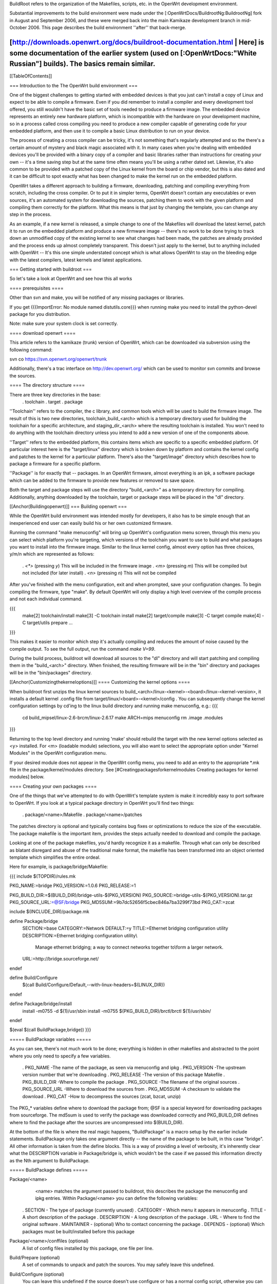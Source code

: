 BuildRoot refers to the organization of the Makefiles, scripts, etc. in the OpenWrt development environment.

Substantial improvements to the build environment were made under the [:OpenWrtDocs/BuildrootNg:BuildrootNg] fork in August and September 2006, and these were merged back into the main Kamikaze development branch in mid-October 2006. This page describes the build environment ''after'' that back-merge.

[http://downloads.openwrt.org/docs/buildroot-documentation.html | Here] is some documentation of the earlier system (used on [:OpenWrtDocs:"White Russian"] builds). The basics remain similar.
----
[[TableOfContents]]

=== Introduction to the The OpenWrt build environment ===

One of the biggest challenges to getting started with embedded devices is that you just can't install a copy of Linux and expect to be able to compile a firmware. Even if you did remember to install a compiler and every development tool offered, you still wouldn't have the basic set of tools needed to produce a firmware image. The embedded device represents an entirely new hardware platform, which is incompatible with the hardware on your development machine, so in a process called cross compiling you need to produce a new compiler capable of generating code for your embedded platform, and then use it to compile a basic Linux distribution to run on your device.

The process of creating a cross compiler can be tricky, it's not something that's regularly attempted and so the there's a certain amount of mystery and black magic associated with it. In many cases when you're dealing with embedded devices you'll be provided with a binary copy of a compiler and basic libraries rather than instructions for creating your own -- it's a time saving step but at the same time often means you'll be using a rather dated set. Likewise, it's also common to be provided with a patched copy of the Linux kernel from the board or chip vendor, but this is also dated and it can be difficult to spot exactly what has been changed to make the kernel run on the embedded platform.


OpenWrt takes a different approach to building a firmware, downloading, patching and compiling everything from scratch, including the cross compiler. Or to put it in simpler terms, OpenWrt doesn't contain any executables or even sources, it's an automated system for downloading the sources, patching them to work with the given platform and compiling them correctly for the platform. What this means is that just by changing the template, you can change any step in the process.

As an example, if a new kernel is released, a simple change to one of the Makefiles will download the latest kernel, patch it to run on the embedded platform and produce a new firmware image -- there's no work to be done trying to track down an unmodified copy of the existing kernel to see what changes had been made, the patches are already provided and the process ends up almost completely transparent. This doesn't just apply to the kernel, but to anything included with OpenWrt -- It's this one simple understated concept which is what allows OpenWrt to stay on the bleeding edge with the latest compilers, latest kernels and latest applications.

=== Getting started with buildroot ===

So let's take a look at OpenWrt and see how this all works

==== prerequisites ====

Other than svn and make, you will be notified of any missing packages or libraries.

If you get {{{ImportError: No module named distutils.core}}} when running make you need to install the python-devel package for you distribution.

Note: make sure your system clock is set correctly.

==== download openwrt ====

This article refers to the kamikaze (trunk) version of OpenWrt, which can be downloaded via subversion using the following command:

svn co https://svn.openwrt.org/openwrt/trunk

Additionally, there's a trac interface on http://dev.openwrt.org/ which can be used to monitor svn commits and browse the sources.

==== The directory structure ====

There are three key directories in the base:
 . toolchain
 . target
 . package

''Toolchain'' refers to the compiler, the c library, and common tools which will be used to build the firmware image. The result of this is two new directories, toolchain_build_<arch> which is a temporary directory used for building the toolchain for a specific architecture, and staging_dir_<arch> where the resulting toolchain is installed. You won't need to do anything with the toolchain directory unless you intend to add a new version of one of the components above.

''Target'' refers to the embedded platform, this contains items which are specific to a specific embedded platform. Of particular interest here is the "target/linux" directory which is broken down by platform and contains the kernel config and patches to the kernel for a particular platform. There's also the "target/image" directory which describes how to package a firmware for a specific platform.

''Package'' is for exactly that -- packages. In an OpenWrt firmware, almost everything is an ipk, a software package which can be added to the firmware to provide new features or removed to save space.

Both the target and package steps will use the directory "build_<arch>" as a temporary directory for compiling. Additionally, anything downloaded by the toolchain, target or package steps will be placed in the "dl" directory.

[[Anchor(Buildingopenwrt)]]
=== Building openwrt ===

While the OpenWrt build environment was intended mostly for developers, it also has to be simple enough that an inexperienced end user can easily build his or her own customized firmware.

Running the command "make menuconfig" will bring up OpenWrt's configuration menu screen, through this menu you can select which platform you're targeting, which versions of the toolchain you want to use to build and what packages you want to install into the firmware image. Similar to the linux kernel config,
almost every option has three choices, y/m/n which are represented as follows:
 . `<*>` (pressing `y`) This will be included in the firmware image
 . `<m>` (pressing `m`) This will be compiled but not included (for later install)
 . `<n>` (pressing `n`) This will not be compiled

After you've finished with the menu configuration, exit and when prompted, save your configuration changes. To begin compiling the firmware, type "make". By default OpenWrt will only display a high level overview of the compile process and not each individual command.

{{{
  make[2] toolchain/install
  make[3] -C toolchain install
  make[2] target/compile
  make[3] -C target compile
  make[4] -C target/utils prepare
  ...
}}}

This makes it easier to monitor which step it's actually compiling and reduces the amount of noise caused by the compile output. To see the full output, run the command `make V=99`.

During the build process, buildroot will download all sources to the "dl" directory and will start patching and compiling them in the "build_<arch>" directory. When finished, the resulting firmware will be in the "bin" directory and packages will be in the "bin/packages" directory.

[[Anchor(Customizingthekerneloptions)]]
==== Customizing the kernel options ====

When buildroot first unzips the linux kernel sources to build_<arch>/linux-<kernel>-<board>/linux-<kernel-version>, it installs a default kernel .config file from target/linux/<board>-<kernel>/config . You can subsequently change the kernel configuration settings by cd'ing to the linux build directory and running make menuconfig, e.g.:
{{{
  cd build_mipsel/linux-2.6-brcm/linux-2.6.17
  make ARCH=mips menuconfig
  rm .image .modules
}}}

Returning to the top level directory and running 'make' should rebuild the target with the new kernel options selected as <y> installed. For <m> (loadable module) selections, you will also want to select the appropriate option under "Kernel Modules" in the OpenWrt configuration menu.

If your desired module does not appear in the OpenWrt config menu, you need to add an entry to the appropriate *.mk file in the package/kernel/modules directory. See [#Creatingpackagesforkernelmodules Creating packages for kernel modules] below.


==== Creating your own packages ====

One of the things that we've attempted to do with OpenWrt's template system is make it incredibly easy to port software to OpenWrt. If you look at a typical package directory in OpenWrt you'll find two things:

 . package/<name>/Makefile
 . package/<name>/patches

The patches directory is optional and typically contains bug fixes or optimizations to reduce the size of the executable. The package makefile is the important item, provides the steps actually needed to download and compile the package.

Looking at one of the package makefiles, you'd hardly recognize it as a makefile. Through what can only be described as blatant disregard and abuse of the traditional make format, the makefile has been transformed into an object oriented template which simplifies the entire ordeal.

Here for example, is package/bridge/Makefile:

{{{
include $(TOPDIR)/rules.mk

PKG_NAME:=bridge
PKG_VERSION:=1.0.6
PKG_RELEASE:=1

PKG_BUILD_DIR:=$(BUILD_DIR)/bridge-utils-$(PKG_VERSION)
PKG_SOURCE:=bridge-utils-$(PKG_VERSION).tar.gz
PKG_SOURCE_URL:=@SF/bridge
PKG_MD5SUM:=9b7dc52656f5cbec846a7ba3299f73bd
PKG_CAT:=zcat

include $(INCLUDE_DIR)/package.mk

define Package/bridge
  SECTION:=base
  CATEGORY:=Network
  DEFAULT:=y
  TITLE:=Ethernet bridging configuration utility
  DESCRIPTION:=Ethernet bridging configuration utility\\\
    Manage ethernet bridging; a way to connect networks together to\\\
    form a larger network.
  URL:=http://bridge.sourceforge.net/
endef

define Build/Configure
  $(call Build/Configure/Default,--with-linux-headers=$(LINUX_DIR))
endef

define Package/bridge/install
        install -m0755 -d $(1)/usr/sbin
        install -m0755 $(PKG_BUILD_DIR)/brctl/brctl $(1)/usr/sbin/
endef

$(eval $(call BuildPackage,bridge))
}}}

===== BuildPackage variables =====

As you can see, there's not much work to be done; everything is hidden in other makefiles and abstracted to the point where you only need to specify a few variables.

 . PKG_NAME        -The name of the package, as seen via menuconfig and ipkg
 . PKG_VERSION     -The upstream version number that we're downloading
 . PKG_RELEASE     -The version of this package Makefile
 . PKG_BUILD_DIR   -Where to compile the package
 . PKG_SOURCE      -The filename of the original sources
 . PKG_SOURCE_URL  -Where to download the sources from
 . PKG_MD5SUM      -A checksum to validate the download
 . PKG_CAT         -How to decompress the sources (zcat, bzcat, unzip)


The PKG_* variables define where to download the package from; @SF is a special keyword for downloading packages from sourceforge. The md5sum is used to verify the package was downloaded correctly and PKG_BUILD_DIR defines where to find the package after the sources are uncompressed into $(BUILD_DIR).

At the bottom of the file is where the real magic happens, "BuildPackage" is a macro setup by the earlier include statements. BuildPackage only takes one argument directly -- the name of the package to be built, in this case "bridge". All other information is taken from the define blocks. This is a way of providing a level of verbosity, it's inherently clear what the DESCRIPTION variable in Package/bridge is, which wouldn't be the case if we passed this information directly as the Nth argument to BuildPackage.

===== BuildPackage defines =====

Package/<name>
   <name> matches the argument passed to buildroot, this describes the package
   the menuconfig and ipkg entries. Within Package/<name> you can define the
   following variables:

 .  SECTION     - The type of package (currently unused)
 .  CATEGORY    - Which menu it appears in menuconfig
 .  TITLE       - A short description of the package
 .  DESCRIPTION - A long description of the package
 .  URL         - Where to find the original software
 .  MAINTAINER  - (optional) Who to contact concerning the package
 .  DEPENDS     - (optional) Which packages must be built/installed before this package

Package/<name>/conffiles (optional)
   A list of config files installed by this package, one file per line.
 
Build/Prepare (optional)
   A set of commands to unpack and patch the sources. You may safely leave this
   undefined.

Build/Configure (optional)
   You can leave this undefined if the source doesn't use configure or has a
   normal config script, otherwise you can put your own commands here or use
   "$(call Build/Configure/Default,<args>)" as above to pass in additional
   arguments for a standard configure script.

Build/Compile (optional)
   How to compile the source; in most cases you should leave this undefined.

Package/<name>/install
   A set of commands to copy files out of the compiled source and into the ipkg
   which is represented by the $(1) directory.
   
The reason that some of the defines are prefixed by "Package/<name>" and others are simply "Build" is because of the possibility of generating multiple packages from a single source. OpenWrt works under the assumption of one source per package makefile, but you can split that source into as many packages as
desired. Since you only need to compile the sources once, there's one global set of "Build" defines, but you can add as many "Package/<name>" defines as you want by adding extra calls to BuildPackage -- see the dropbear package for an example.

After you've created your package/<name>/Makefile, the new package will automatically show in the menu the next time you run "make menuconfig" and if selected will be built automatically the next time "make" is run.

[[Anchor(Creatingpackagesforkernelmodules)]]
==== Creating packages for kernel modules ====

A [http://www.digitalhermit.com/linux/Kernel-Build-HOWTO.html kernel module] is an installable program which extends the behavior of the linux kernel. A kernel module gets loaded after the kernel itself, (e.g. using insmod).

Many kernel programs are included in the linux source distribution; typically the kernel build may be configured to, for each program, (a) compile it into the kernel as a built-in, (b) compile it as a loadable kernel module, or (c) ignore it. See [#Customizingthekerneloptions customizing the kernel options] above. To include one of these programs as a loadable module, select <m> when configuring the kernel build '''''and''''' select the corresponding kernel option in the OpenWrt configuration (see [#Buildingopenwrt Building OpenWrt], above). If your favorite kernel module does not appear in the OpenWrt configuration menus, you must add a stanza to one of the files in the package/kernel/modules directory. Here is an example extracted from package/kernel/modules/other.mk:
{{{
define KernelPackage/loop
  TITLE:=Loopback device support
  DESCRIPTION:=Kernel module for loopback device support
  KCONFIG:=$(CONFIG_BLK_DEV_LOOP)
  SUBMENU:=$(EMENU)
  AUTOLOAD:=$(call AutoLoad,30,loop)
  FILES:=$(MODULES_DIR)/kernel/drivers/block/loop.$(LINUX_KMOD_SUFFIX)
endef
$(eval $(call KernelPackage,loop))
}}}

You can also add kernel modules which are ''not'' part of the linux source distribution. In this case, a kernel module <name> appears in the package/<name> directory, just as any other package does. The package/<name>/Makefile uses {{{KernelPackage/xxx}}} definitions in place of {{{Package/xxx}}}. For example, here is package/madwifi/Makefile:
{{{
# 
# Copyright (C) 2006 OpenWrt.org
#
# This is free software, licensed under the GNU General Public License v2.
# See /LICENSE for more information.
#
# $Id$

include $(TOPDIR)/rules.mk
include $(INCLUDE_DIR)/kernel.mk

PKG_NAME:=madwifi
PKG_VERSION:=0.9.2
PKG_RELEASE:=1

PKG_SOURCE:=$(PKG_NAME)-$(PKG_VERSION).tar.bz2
PKG_SOURCE_URL:=@SF/$(PKG_NAME)
PKG_MD5SUM:=a75baacbe07085ddc5cb28e1fb43edbb
PKG_CAT:=bzcat

PKG_BUILD_DIR:=$(KERNEL_BUILD_DIR)/$(PKG_NAME)-$(PKG_VERSION)

include $(INCLUDE_DIR)/package.mk

RATE_CONTROL:=sample

ifeq ($(ARCH),mips)
  HAL_TARGET:=mips-be-elf
endif
ifeq ($(ARCH),mipsel)
  HAL_TARGET:=mips-le-elf
endif
ifeq ($(ARCH),i386)
  HAL_TARGET:=i386-elf
endif
ifeq ($(ARCH),armeb)
  HAL_TARGET:=xscale-be-elf
endif
ifeq ($(ARCH),powerpc)
  HAL_TARGET:=powerpc-be-elf
endif

BUS:=PCI
ifneq ($(CONFIG_LINUX_2_4_AR531X),)
  BUS:=AHB
endif
ifneq ($(CONFIG_LINUX_2_6_ARUBA),)
  BUS:=PCI AHB	# no suitable HAL for AHB yet.
endif

BUS_MODULES:=
ifeq ($(findstring AHB,$(BUS)),AHB)
  BUS_MODULES+=$(PKG_BUILD_DIR)/ath/ath_ahb.$(LINUX_KMOD_SUFFIX)
endif
ifeq ($(findstring PCI,$(BUS)),PCI)
  BUS_MODULES+=$(PKG_BUILD_DIR)/ath/ath_pci.$(LINUX_KMOD_SUFFIX)
endif

MADWIFI_AUTOLOAD:= \
	wlan \
	wlan_scan_ap \
	wlan_scan_sta \
	ath_hal \
	ath_rate_$(RATE_CONTROL) \
	wlan_acl \
	wlan_ccmp \
	wlan_tkip \
	wlan_wep \
	wlan_xauth

ifeq ($(findstring AHB,$(BUS)),AHB)
	MADWIFI_AUTOLOAD += ath_ahb
endif
ifeq ($(findstring PCI,$(BUS)),PCI)
	MADWIFI_AUTOLOAD += ath_pci
endif

define KernelPackage/madwifi
  SUBMENU:=Wireless Drivers
  DEFAULT:=y if LINUX_2_6_BRCM || LINUX_2_6_ARUBA || LINUX_2_4_AR531X || LINUX_2_6_XSCALE, m if ALL
  TITLE:=Driver for Atheros wireless chipsets
  DESCRIPTION:=\
	This package contains a driver for Atheros 802.11a/b/g chipsets.
  URL:=http://madwifi.org/
  VERSION:=$(LINUX_VERSION)+$(PKG_VERSION)-$(BOARD)-$(PKG_RELEASE)
  FILES:= \
		$(PKG_BUILD_DIR)/ath/ath_hal.$(LINUX_KMOD_SUFFIX) \
		$(BUS_MODULES) \
		$(PKG_BUILD_DIR)/ath_rate/$(RATE_CONTROL)/ath_rate_$(RATE_CONTROL).$(LINUX_KMOD_SUFFIX) \
		$(PKG_BUILD_DIR)/net80211/wlan*.$(LINUX_KMOD_SUFFIX)
  AUTOLOAD:=$(call AutoLoad,50,$(MADWIFI_AUTOLOAD))
endef

MADWIFI_MAKEOPTS= -C $(PKG_BUILD_DIR) \
		PATH="$(TARGET_PATH)" \
		ARCH="$(LINUX_KARCH)" \
		CROSS_COMPILE="$(TARGET_CROSS)" \
		TARGET="$(HAL_TARGET)" \
		TOOLPREFIX="$(KERNEL_CROSS)" \
		TOOLPATH="$(KERNEL_CROSS)" \
		KERNELPATH="$(LINUX_DIR)" \
		LDOPTS=" " \
		ATH_RATE="ath_rate/$(RATE_CONTROL)" \
		DOMULTI=1

ifeq ($(findstring AHB,$(BUS)),AHB)
  define Build/Compile/ahb
	$(MAKE) $(MADWIFI_MAKEOPTS) BUS="AHB" all
  endef
endif

ifeq ($(findstring PCI,$(BUS)),PCI)
  define Build/Compile/pci
	$(MAKE) $(MADWIFI_MAKEOPTS) BUS="PCI" all
  endef
endif

define Build/Compile
	$(call Build/Compile/ahb)
	$(call Build/Compile/pci)
endef

define Build/InstallDev
	mkdir -p $(STAGING_DIR)/usr/include/madwifi
	$(CP) $(PKG_BUILD_DIR)/include $(STAGING_DIR)/usr/include/madwifi/
	mkdir -p $(STAGING_DIR)/usr/include/madwifi/net80211
	$(CP) $(PKG_BUILD_DIR)/net80211/*.h $(STAGING_DIR)/usr/include/madwifi/net80211/
endef

define Build/UninstallDev
	rm -rf	$(STAGING_DIR)/usr/include/madwifi
endef

define KernelPackage/madwifi/install
	mkdir -p $(1)/etc/init.d
	mkdir -p $(1)/lib/modules/$(LINUX_VERSION)
	mkdir -p $(1)/usr/sbin
	install -m0755 ./files/madwifi.init $(1)/etc/init.d/madwifi
	$(CP) $(PKG_BUILD_DIR)/tools/{madwifi_multi,80211debug,80211stats,athchans,athctrl,athdebug,athkey,athstats,wlanconfig} $(1)/usr/sbin/
endef

$(eval $(call KernelPackage,madwifi))
}}}

=== Troubleshooting ===

If you find your package doesn't show up in menuconfig, try the following command to see if you get the correct description:

  {{{TOPDIR=$PWD make -C package/<name> DUMP=1 V=99}}}

If you're just having trouble getting your package to compile, there's a few shortcuts you can take. Instead of waiting for make to get to your package, you can run one of the following:

  {{{make package/<name>-clean V=99}}}
  {{{make package/<name>-install V=99}}}

Another nice trick is that if the source directory under build_<arch> is newer than the package directory, it won't clobber it by unpacking the sources again. If you were working on a patch you could simply edit the sources under build_<arch>/<source> and run the install command above, when satisfied, copy the patched sources elsewhere and diff them with the unpatched sources. A warning though - if you go modify anything under package/<name> it will remove the old sources and unpack a fresh copy.

[http://openwrt.pbwiki.com/Useful_Trunk_Rebuild_Make_Targets Here] are some additional notes on make targets you can use when you don't want to do a full rebuild.

=== Final notes ===

I'm always interested to hear about people's experience with OpenWrt or answer questions about it so please don't hesitate to contact me -[:mbm].
